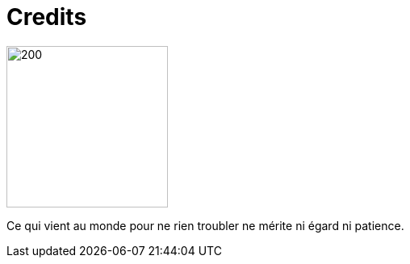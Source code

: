 = Credits


image::nadine.png[200,200,float="right",align="center"]
Ce qui vient au monde 
pour ne rien troubler 
ne mérite ni égard 
ni patience.